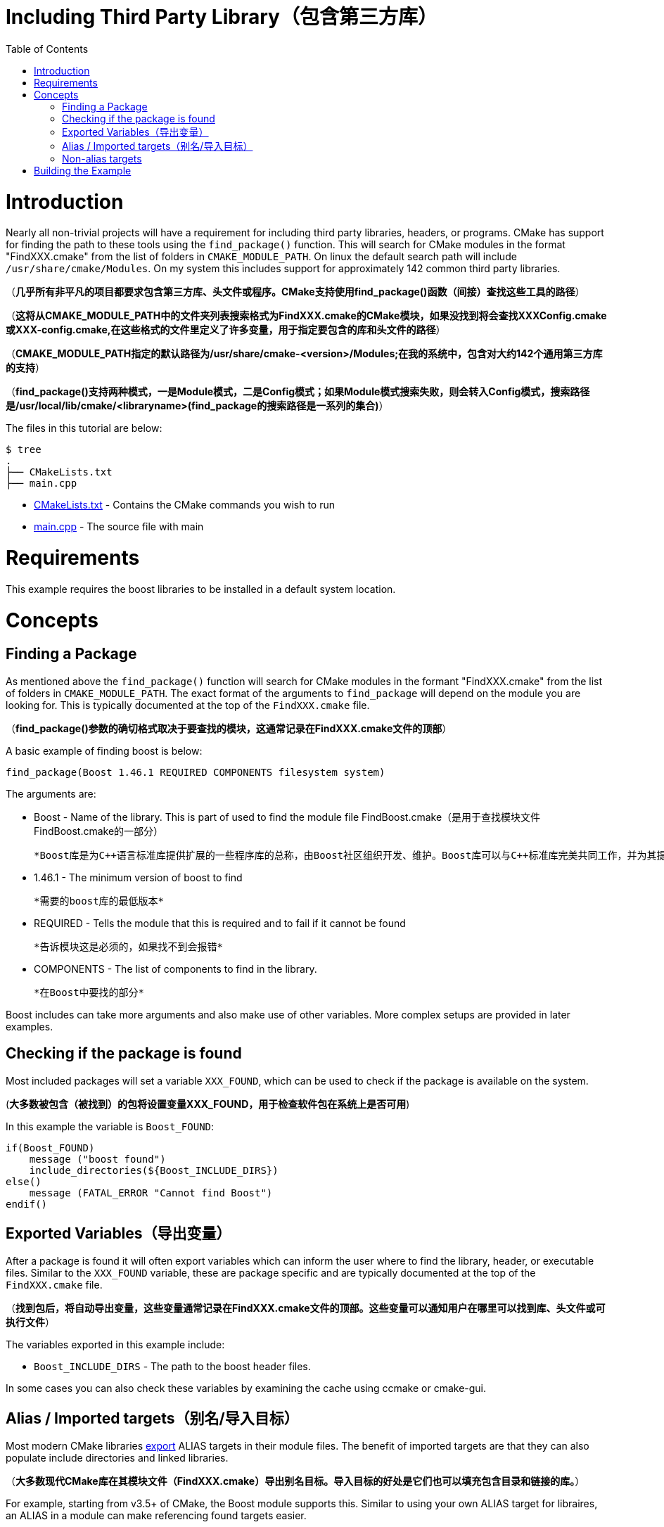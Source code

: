 = Including Third Party Library（包含第三方库）
:toc:
:toc-placement!:

toc::[]

# Introduction

Nearly all non-trivial projects will have a requirement for including third party
libraries, headers, or programs. CMake has support for finding the path to these tools using
the `find_package()` function. This will search for CMake modules in the format
"FindXXX.cmake" from the list of folders in `CMAKE_MODULE_PATH`. On linux the
default search path will include `/usr/share/cmake/Modules`. On my system this
includes support for approximately 142 common third party libraries.

（*几乎所有非平凡的项目都要求包含第三方库、头文件或程序。CMake支持使用find_package()函数（间接）查找这些工具的路径*）

（*这将从CMAKE_MODULE_PATH中的文件夹列表搜索格式为FindXXX.cmake的CMake模块，如果没找到将会查找XXXConfig.cmake或XXX-config.cmake,在这些格式的文件里定义了许多变量，用于指定要包含的库和头文件的路径*）

（*CMAKE_MODULE_PATH指定的默认路径为/usr/share/cmake-<version>/Modules;在我的系统中，包含对大约142个通用第三方库的支持*）

（*find_package()支持两种模式，一是Module模式，二是Config模式；如果Module模式搜索失败，则会转入Config模式，搜索路径是/usr/local/lib/cmake/<libraryname>(find_package的搜索路径是一系列的集合)*）


The files in this tutorial are below:

```
$ tree
.
├── CMakeLists.txt
├── main.cpp
```

  * link:CMakeLists.txt[] - Contains the CMake commands you wish to run
  * link:main.cpp[] - The source file with main

# Requirements

This example requires the boost libraries to be installed in a default system
location.

# Concepts

## Finding a Package

As mentioned above the `find_package()` function will search for CMake modules in the formant
"FindXXX.cmake" from the list of folders in `CMAKE_MODULE_PATH`. The exact
format of the arguments to `find_package` will depend on the module you are looking
for. This is typically documented at the top of the `FindXXX.cmake` file.

（*find_package()参数的确切格式取决于要查找的模块，这通常记录在FindXXX.cmake文件的顶部*）

A basic example of finding boost is below:

[source,cmake]
----
find_package(Boost 1.46.1 REQUIRED COMPONENTS filesystem system)
----

The arguments are:

  * Boost - Name of the library. This is part of used to find the module file FindBoost.cmake（是用于查找模块文件FindBoost.cmake的一部分）
  
  *Boost库是为C++语言标准库提供扩展的一些程序库的总称，由Boost社区组织开发、维护。Boost库可以与C++标准库完美共同工作，并为其提供扩展功能*
  
  * 1.46.1 - The minimum version of boost to find
  
  *需要的boost库的最低版本*
  
  * REQUIRED - Tells the module that this is required and to fail if it cannot be found
  
  *告诉模块这是必须的，如果找不到会报错*
  
  * COMPONENTS - The list of components to find in the library.
  
  *在Boost中要找的部分*

Boost includes can take more arguments and also make use of other variables.
More complex setups are provided in later examples.


## Checking if the package is found

Most included packages will set a variable `XXX_FOUND`, which can be used to check
if the package is available on the system.

(*大多数被包含（被找到）的包将设置变量XXX_FOUND，用于检查软件包在系统上是否可用*)

In this example the variable is `Boost_FOUND`:

[source,cmake]
----
if(Boost_FOUND)
    message ("boost found")
    include_directories(${Boost_INCLUDE_DIRS})
else()
    message (FATAL_ERROR "Cannot find Boost")
endif()
----

## Exported Variables（导出变量）

After a package is found it will often export variables which can inform the user
where to find the library, header, or executable files. Similar to the `XXX_FOUND`
variable, these are package specific and are typically documented at the top of the
`FindXXX.cmake` file.

（*找到包后，将自动导出变量，这些变量通常记录在FindXXX.cmake文件的顶部。这些变量可以通知用户在哪里可以找到库、头文件或可执行文件*）

The variables exported in this example include:

  * `Boost_INCLUDE_DIRS` - The path to the boost header files.

In some cases you can also check these variables by examining the cache using
ccmake or cmake-gui.

## Alias / Imported targets（别名/导入目标）

Most modern CMake libraries link:https://cmake.org/cmake/help/v3.6/prop_tgt/IMPORTED.html#prop_tgt:IMPORTED[export] +ALIAS+ targets in their module files. 
The benefit of imported targets are that they can also populate include directories and linked libraries.

（*大多数现代CMake库在其模块文件（FindXXX.cmake）导出别名目标。导入目标的好处是它们也可以填充包含目录和链接的库。*）

For example, starting from v3.5+ of CMake, the
Boost module supports this. Similar to using your own ALIAS target for libraires, an +ALIAS+ in a module can make referencing found targets easier.

In the case of Boost, all targets are exported using the `Boost::` identifier and then the name 
of the subsystem. For example you can use:

  * `Boost::boost` for header only libraries
  * `Boost::system` for the boost system library.
  * `Boost::filesystem` for filesystem library.

As with your own targets, these targets include their dependencies（依赖关系）, so linking against
`Boost::filesystem` will automatically add `Boost::boost` and `Boost::system` dependencies.

To link against an imported target you can use the following:

[source,cmake]
----
  target_link_libraries( third_party_include
      PRIVATE
          Boost::filesystem
  )
----

## Non-alias targets

While most modern libraries use imported targets, not all modules have been updated. In the
case where a library hasn't been updated you will often find the following variables available:

  * xxx_INCLUDE_DIRS - A variable pointing to the include directory for the library.
  * xxx_LIBRARY - A variable pointing to the library path.

These can then be added to your +target_include_directories+ and +target_link_libraries+ as:

[source,cmake]
----
# Include the boost headers
target_include_directories( third_party_include
    PRIVATE ${Boost_INCLUDE_DIRS}
)

# link against the boost libraries
target_link_libraries( third_party_include
    PRIVATE
    ${Boost_SYSTEM_LIBRARY}
    ${Boost_FILESYSTEM_LIBRARY}
)
----

# Building the Example

[source,bash]
----
$ mkdir build

$ cd build/

$ cmake ..
-- The C compiler identification is GNU 4.8.4
-- The CXX compiler identification is GNU 4.8.4
-- Check for working C compiler: /usr/bin/cc
-- Check for working C compiler: /usr/bin/cc -- works
-- Detecting C compiler ABI info
-- Detecting C compiler ABI info - done
-- Check for working CXX compiler: /usr/bin/c++
-- Check for working CXX compiler: /usr/bin/c++ -- works
-- Detecting CXX compiler ABI info
-- Detecting CXX compiler ABI info - done
-- Boost version: 1.54.0
-- Found the following Boost libraries:
--   filesystem
--   system
boost found
-- Configuring done
-- Generating done
-- Build files have been written to: /home/matrim/workspace/cmake-examples/01-basic/H-third-party-library/build

$ make
Scanning dependencies of target third_party_include
[100%] Building CXX object CMakeFiles/third_party_include.dir/main.cpp.o
Linking CXX executable third_party_include
[100%] Built target third_party_include
matrim@freyr:~/workspace/cmake-examples/01-basic/H-third-party-library/build$ ./
CMakeFiles/          third_party_include
matrim@freyr:~/workspace/cmake-examples/01-basic/H-third-party-library/build$ ./third_party_include
Hello Third Party Include!
Path is not relative
$ cmake ..
-- The C compiler identification is GNU 4.8.4
-- The CXX compiler identification is GNU 4.8.4
-- Check for working C compiler: /usr/bin/cc
-- Check for working C compiler: /usr/bin/cc -- works
-- Detecting C compiler ABI info
-- Detecting C compiler ABI info - done
-- Check for working CXX compiler: /usr/bin/c++
-- Check for working CXX compiler: /usr/bin/c++ -- works
-- Detecting CXX compiler ABI info
-- Detecting CXX compiler ABI info - done
-- Boost version: 1.54.0
-- Found the following Boost libraries:
--   filesystem
--   system
boost found
-- Configuring done
-- Generating done
-- Build files have been written to: /home/matrim/workspace/cmake-examples/01-basic/H-third-party-library/build

$ make
Scanning dependencies of target third_party_include
[100%] Building CXX object CMakeFiles/third_party_include.dir/main.cpp.o
Linking CXX executable third_party_include
[100%] Built target third_party_include

$ ./third_party_include
Hello Third Party Include!
Path is not relative

----
